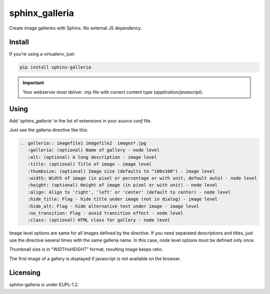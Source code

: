 sphinx_galleria
###############

Create image galleries with Sphinx. No external JS
dependency.

Install
~~~~~~~

If you're using a virtualenv, just:

.. code:: bash

   pip install sphinx-galleria

.. important::

   Your webserver must deliver .mjs file with correct
   content type (`application/javascript`).

Using
~~~~~

Add `'sphinx_galleria'` in the list of extensions in
your `source.conf` file.

Just use the galleria directive like this:

.. code:: rst

   .. galleria:: imagefile1 imagefile2  images*.jpg
      :galleria: (optional) Name of gallery - node level
      :alt: (optional) A long description - image level
      :title: (optional) Title of image - image level
      :thumbsize: (optional) Image size (defaults to "100x100") - image level
      :width: Width of image (in pixel or percentage or with unit, default auto) - node level
      :height: (optional) Height of image (in pixel or with unit) - node level
      :align: Align to 'right', 'left' or 'center' (default to center) - node level
      :hide_title: Flag - hide title under image (not in dialog) - image level
      :hide_alt: Flag - hide alternative text under image - image level
      :no_transition: Flag - avoid transition effect - node level
      :class: (optional) HTML class for gallery - node level

Image level options are same for all images defined by
the directive. If you need separated descriptions and
titles, just use the directive several times with the
same galleria name. In this case, node level options
must be defined only once.

Thumbnail size is in "WIDTHxHEIGHT" format, resulting
image keeps ratio.

The first image of a gallery is displayed if javascript
is not available on the browser.

Licensing
~~~~~~~~~

sphinx-galleria is under EUPL-1.2.
